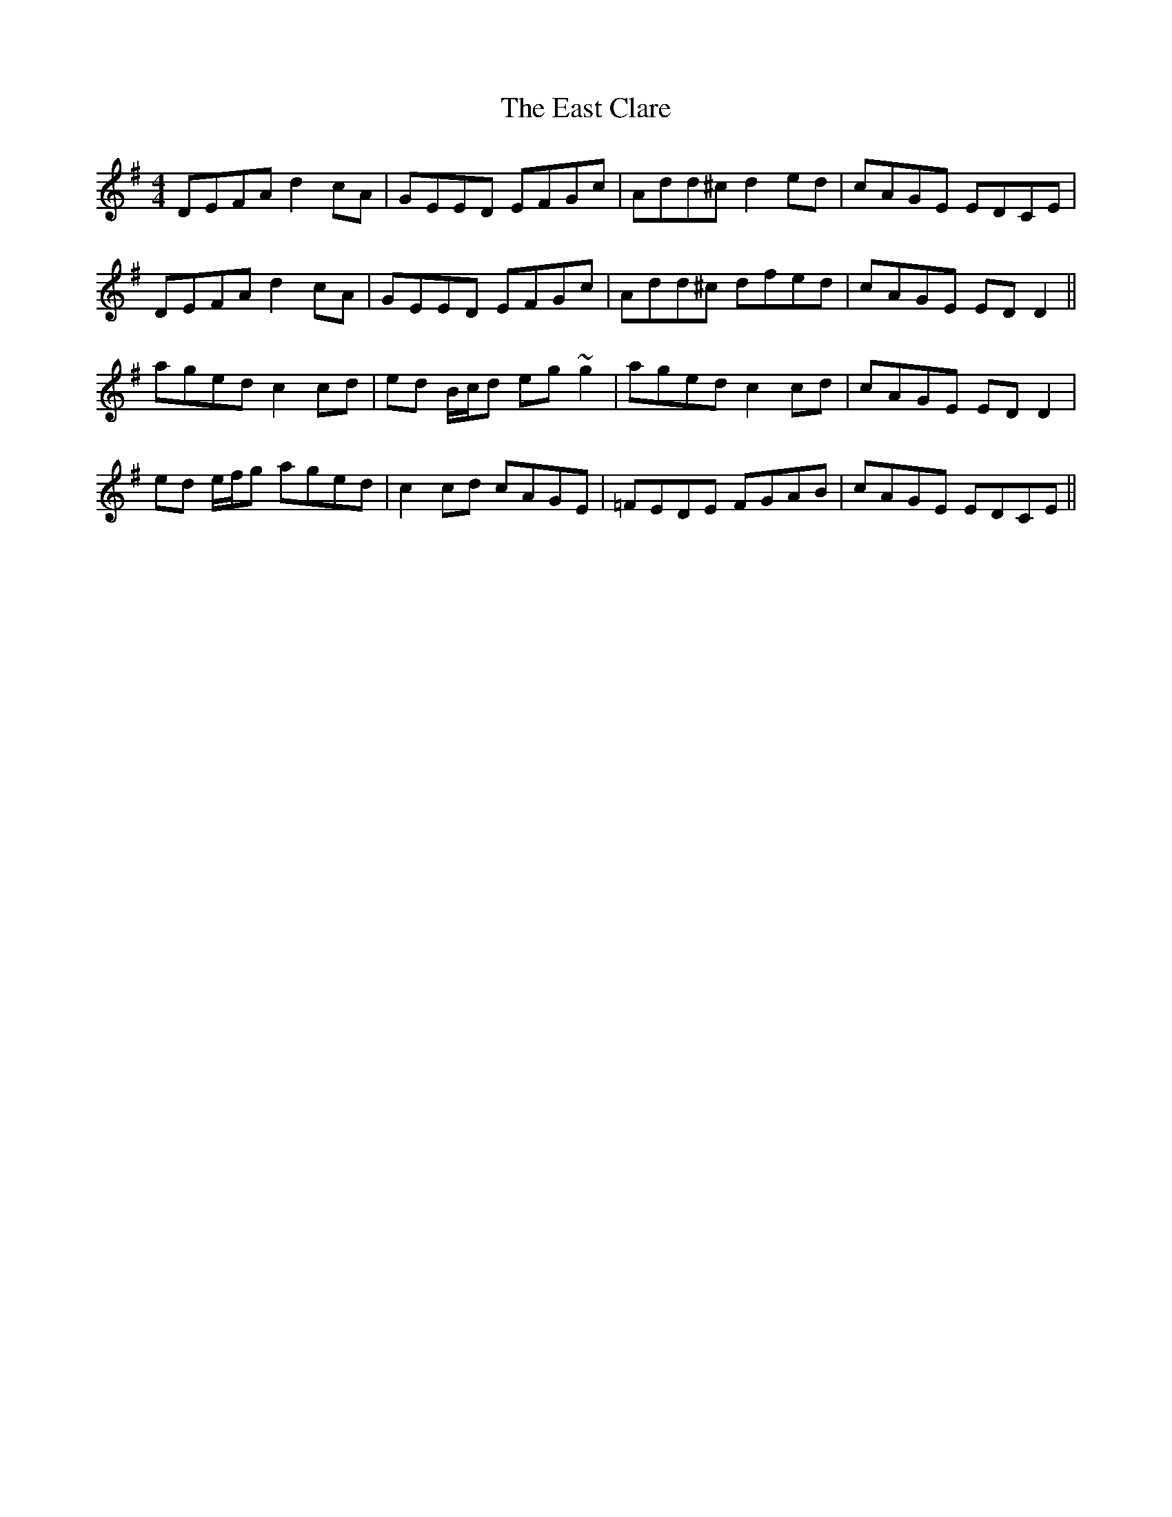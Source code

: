 X: 11401
T: East Clare, The
R: reel
M: 4/4
K: Dmixolydian
DEFA d2 cA|GEED EFGc|Add^c d2 ed|cAGE EDCE|
DEFA d2 cA|GEED EFGc|Add^c dfed|cAGE EDD2||
aged c2 cd|ed B/c/d eg~g2|aged c2cd|cAGE EDD2|
ed e/f/g aged|c2 cd cAGE|=FEDE FGAB|cAGE EDCE||

